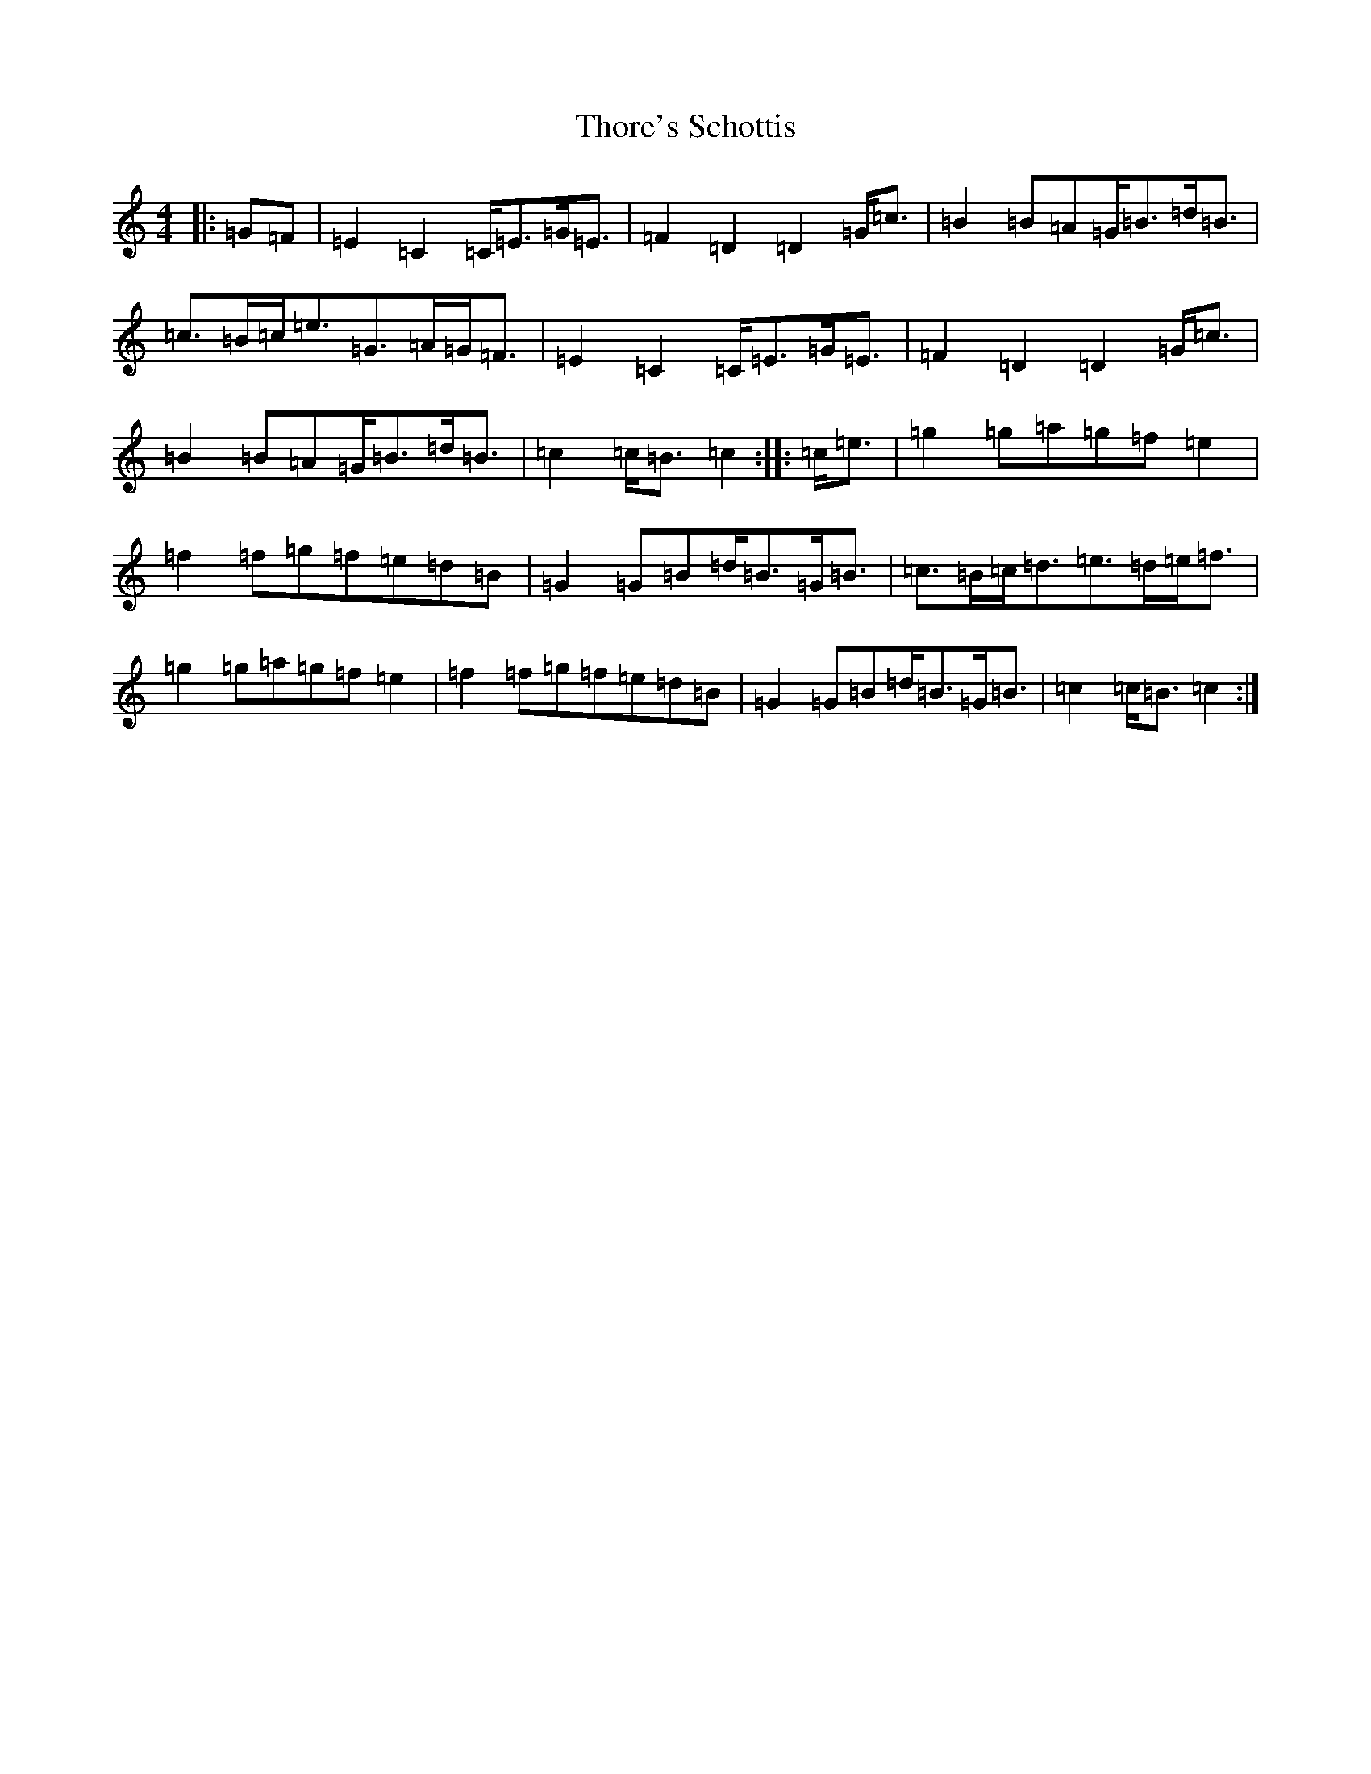 X: 20996
T: Thore's Schottis
S: https://thesession.org/tunes/13723#setting24420
R: barndance
M:4/4
L:1/8
K: C Major
|:=G=F|=E2=C2=C<=E=G<=E|=F2=D2=D2=G<=c|=B2=B=A=G<=B=d<=B|=c>=B=c<=e=G>=A=G<=F|=E2=C2=C<=E=G<=E|=F2=D2=D2=G<=c|=B2=B=A=G<=B=d<=B|=c2=c<=B=c2:||:=c<=e|=g2=g=a=g=f=e2|=f2=f=g=f=e=d=B|=G2=G=B=d<=B=G<=B|=c>=B=c<=d=e>=d=e<=f|=g2=g=a=g=f=e2|=f2=f=g=f=e=d=B|=G2=G=B=d<=B=G<=B|=c2=c<=B=c2:|